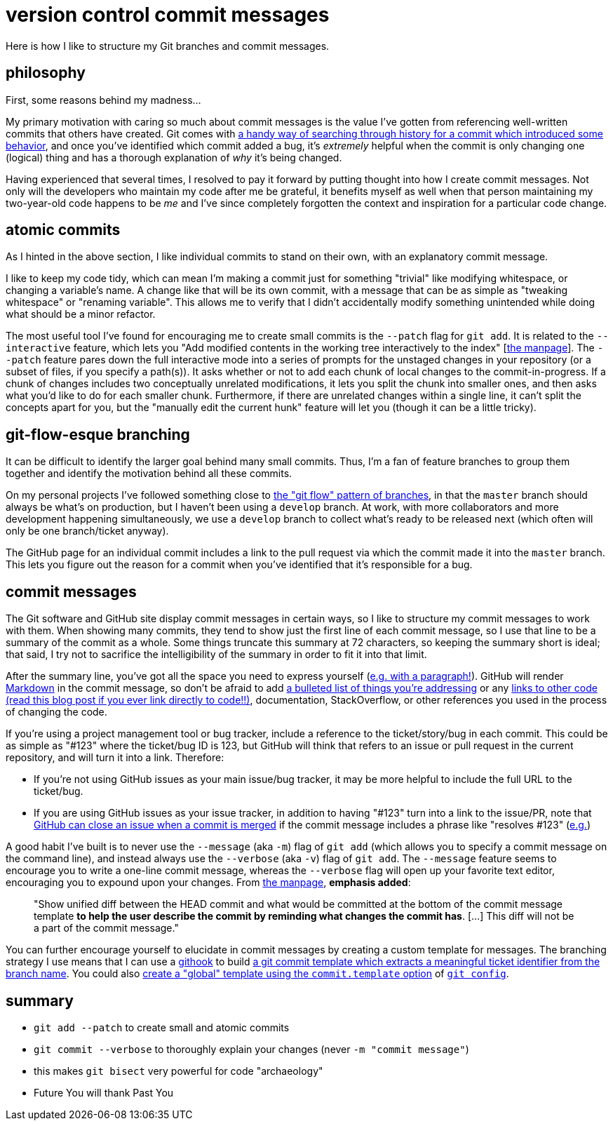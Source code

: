 = version control commit messages
:hp-tags: standards, communication, version control, stage this hunk
:published_at: 2016-05-20

Here is how I like to structure my Git branches and commit messages.

== philosophy

First, some reasons behind my madness...

My primary motivation with caring so much about commit messages is the value I've gotten from referencing well-written commits that others have created. Git comes with https://git-scm.com/docs/git-bisect[a handy way of searching through history for a commit which introduced some behavior], and once you've identified which commit added a bug, it's _extremely_ helpful when the commit is only changing one (logical) thing and has a thorough explanation of _why_ it's being changed.

Having experienced that several times, I resolved to pay it forward by putting thought into how I create commit messages. Not only will the developers who maintain my code after me be grateful, it benefits myself as well when that person maintaining my two-year-old code happens to be _me_ and I've since completely forgotten the context and inspiration for a particular code change.


== atomic commits

As I hinted in the above section, I like individual commits to stand on their own, with an explanatory commit message.

I like to keep my code tidy, which can mean I'm making a commit just for something "trivial" like modifying whitespace, or changing a variable's name. A change like that will be its own commit, with a message that can be as simple as "tweaking whitespace" or "renaming variable". This allows me to verify that I didn't accidentally modify something unintended while doing what should be a minor refactor.

The most useful tool I've found for encouraging me to create small commits is the `--patch` flag for `git add`. It is related to the `--interactive` feature, which lets you "Add modified contents in the working tree interactively to the index" [https://git-scm.com/docs/git-add[the manpage]]. The `--patch` feature pares down the full interactive mode into a series of prompts for the unstaged changes in your repository (or a subset of files, if you specify a path(s)). It asks whether or not to add each chunk of local changes to the commit-in-progress. If a chunk of changes includes two conceptually unrelated modifications, it lets you split the chunk into smaller ones, and then asks what you'd like to do for each smaller chunk. Furthermore, if there are unrelated changes within a single line, it can't split the concepts apart for you, but the "manually edit the current hunk" feature will let you (though it can be a little tricky).


== git-flow-esque branching

It can be difficult to identify the larger goal behind many small commits. Thus, I'm a fan of feature branches to group them together and identify the motivation behind all these commits.

On my personal projects I've followed something close to http://nvie.com/posts/a-successful-git-branching-model/[the "git flow" pattern of branches], in that the `master` branch should always be what's on production, but I haven't been using a `develop` branch. At work, with more collaborators and more development happening simultaneously, we use a `develop` branch to collect what's ready to be released next (which often will only be one branch/ticket anyway).

The GitHub page for an individual commit includes a link to the pull request via which the commit made it into the `master` branch. This lets you figure out the reason for a commit when you've identified that it's responsible for a bug.


== commit messages

The Git software and GitHub site display commit messages in certain ways, so I like to structure my commit messages to work with them. When showing many commits, they tend to show just the first line of each commit message, so I use that line to be a summary of the commit as a whole. Some things truncate this summary at 72 characters, so keeping the summary short is ideal; that said, I try not to sacrifice the intelligibility of the summary in order to fit it into that limit.

After the summary line, you've got all the space you need to express yourself (https://github.com/alxndr/lyriki/commit/a01056c21db5619e13d282d6e2b524857411b443[e.g. with a paragraph!]). GitHub will render https://guides.github.com/features/mastering-markdown/[Markdown] in the commit message, so don't be afraid to add https://github.com/alxndr/lyrem-ipsum/commit/b72bf9683ed40824e29c4c063100c37172aa5557[a bulleted list of things you're addressing] or any https://alxndr.github.io/blog/2016/05/06/linking-to-code-always-use-an-href-which-is-tied-to-a-specific-commit.html[links to other code (read this blog post if you ever link directly to code!!)], documentation, StackOverflow, or other references you used in the process of changing the code.

If you're using a project management tool or bug tracker, include a reference to the ticket/story/bug in each commit. This could be as simple as "#123" where the ticket/bug ID is 123, but GitHub will think that refers to an issue or pull request in the current repository, and will turn it into a link. Therefore:

* If you're not using GitHub issues as your main issue/bug tracker, it may be more helpful to include the full URL to the ticket/bug.

* If you are using GitHub issues as your issue tracker, in addition to having "#123" turn into a link to the issue/PR, note that https://help.github.com/articles/closing-issues-via-commit-messages/[GitHub can close an issue when a commit is merged] if the commit message includes a phrase like "resolves #123" (https://github.com/alxndr/lyriki/commit/cf3dc401ca9b2715474a7ef3ad77cbe85e31fb66[e.g.])

A good habit I've built is to never use the `--message` (aka `-m`) flag of `git add` (which allows you to specify a commit message on the command line), and instead always use the `--verbose` (aka `-v`) flag of `git add`. The `--message` feature seems to encourage you to write a one-line commit message, whereas the `--verbose` flag will open up your favorite text editor, encouraging you to expound upon your changes. From https://git-scm.com/docs/git-add[the manpage], *emphasis added*:

> "Show unified diff between the HEAD commit and what would be committed at the bottom of the commit message template *to help the user describe the commit by reminding what changes the commit has*. [...] This diff will not be a part of the commit message."

You can further encourage yourself to elucidate in commit messages by creating a custom template for messages. The branching strategy I use means that I can use a https://git-scm.com/docs/githooks[githook] to build https://github.com/alxndr/dotfiles/blob/619554a025950191510794d739b9e21cd19b2b8e/git-hooks/prepare-commit-msg[a git commit template which extracts a meaningful ticket identifier from the branch name].
You could also https://robots.thoughtbot.com/better-commit-messages-with-a-gitmessage-template[create a "global" template using the `commit.template` option] of https://git-scm.com/docs/git-config[`git config`].


== summary

* `git add --patch` to create small and atomic commits
* `git commit --verbose` to thoroughly explain your changes (never `-m "commit message"`)
* this makes `git bisect` very powerful for code "archaeology"
* Future You will thank Past You
